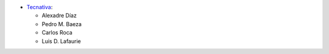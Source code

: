 * `Tecnativa <https://www.tecnativa.com>`_:

  * Alexadre Díaz
  * Pedro M. Baeza
  * Carlos Roca
  * Luis D. Lafaurie
